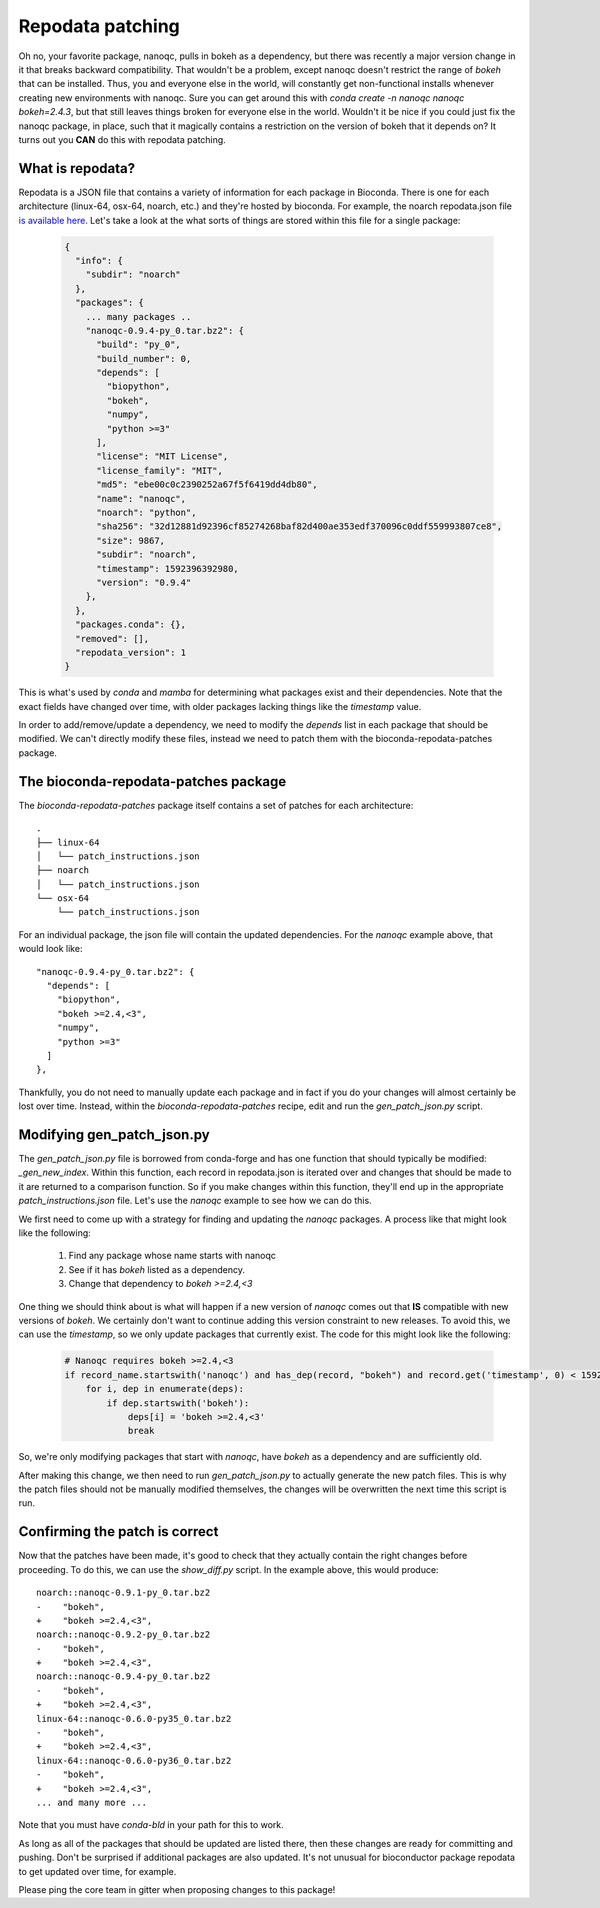 Repodata patching
=================

Oh no, your favorite package, nanoqc, pulls in bokeh as a dependency, but there
was recently a major version change in it that breaks backward compatibility.
That wouldn't be a problem, except nanoqc doesn't restrict the range of `bokeh`
that can be installed. Thus, you and everyone else in the world, will
constantly get non-functional installs whenever creating new environments with
nanoqc. Sure you can get around this with `conda create -n nanoqc nanoqc bokeh=2.4.3`,
but that still leaves things broken for everyone else in the world. Wouldn't it
be nice if you could just fix the nanoqc package, in place, such that it
magically contains a restriction on the version of bokeh that it depends on? It
turns out you **CAN** do this with repodata patching.

What is repodata?
-----------------

Repodata is a JSON file that contains a variety of information for each package
in Bioconda. There is one for each architecture (linux-64, osx-64, noarch, etc.)
and they're hosted by bioconda. For example, the noarch repodata.json file `is
available here <https://conda.anaconda.org/bioconda/noarch/repodata.json>`_.
Let's take a look at the what sorts of things are stored within this file for a
single package:

   .. code-block:: json

    {
      "info": {
        "subdir": "noarch"
      },
      "packages": {
        ... many packages ..
        "nanoqc-0.9.4-py_0.tar.bz2": {
          "build": "py_0",
          "build_number": 0,
          "depends": [
            "biopython",
            "bokeh",
            "numpy",
            "python >=3"
          ],
          "license": "MIT License",
          "license_family": "MIT",
          "md5": "ebe00c0c2390252a67f5f6419dd4db80",
          "name": "nanoqc",
          "noarch": "python",
          "sha256": "32d12881d92396cf85274268baf82d400ae353edf370096c0ddf559993807ce8",
          "size": 9867,
          "subdir": "noarch",
          "timestamp": 1592396392980,
          "version": "0.9.4"
        },
      },
      "packages.conda": {},
      "removed": [],
      "repodata_version": 1
    }

This is what's used by `conda` and `mamba` for determining what packages exist
and their dependencies. Note that the exact fields have changed over time, with
older packages lacking things like the `timestamp` value.

In order to add/remove/update a dependency, we need to modify the `depends` list
in each package that should be modified. We can't directly modify these files,
instead we need to patch them with the bioconda-repodata-patches package.

The bioconda-repodata-patches package
-------------------------------------

The `bioconda-repodata-patches` package itself contains a set of patches for
each architecture::

    .
    ├── linux-64
    │   └── patch_instructions.json
    ├── noarch
    │   └── patch_instructions.json
    └── osx-64
        └── patch_instructions.json

For an individual package, the json file will contain the updated dependencies.
For the `nanoqc` example above, that would look like::

    "nanoqc-0.9.4-py_0.tar.bz2": {
      "depends": [
        "biopython",
        "bokeh >=2.4,<3",
        "numpy",
        "python >=3"
      ]
    },

Thankfully, you do not need to manually update each package and in fact if you
do your changes will almost certainly be lost over time. Instead, within the
`bioconda-repodata-patches` recipe, edit and run the `gen_patch_json.py` script.

Modifying gen_patch_json.py
---------------------------

The `gen_patch_json.py` file is borrowed from conda-forge and has one function
that should typically be modified: `_gen_new_index`. Within this function, each
record in repodata.json is iterated over and changes that should be made to it
are returned to a comparison function. So if you make changes within this
function, they'll end up in the appropriate `patch_instructions.json` file.
Let's use the `nanoqc` example to see how we can do this.

We first need to come up with a strategy for finding and updating the `nanoqc`
packages. A process like that might look like the following:

 1. Find any package whose name starts with nanoqc
 2. See if it has `bokeh` listed as a dependency.
 3. Change that dependency to `bokeh >=2.4,<3`

One thing we should think about is what will happen if a new version of `nanoqc`
comes out that **IS** compatible with new versions of `bokeh`. We certainly
don't want to continue adding this version constraint to new releases. To avoid
this, we can use the `timestamp`, so we only update packages that currently
exist. The code for this might look like the following:

  .. code-block:: python

    # Nanoqc requires bokeh >=2.4,<3
    if record_name.startswith('nanoqc') and has_dep(record, "bokeh") and record.get('timestamp', 0) < 1592397000000:
        for i, dep in enumerate(deps):
            if dep.startswith('bokeh'):
                deps[i] = 'bokeh >=2.4,<3'
                break

So, we're only modifying packages that start with `nanoqc`, have `bokeh` as a
dependency and are sufficiently old.

After making this change, we then need to run `gen_patch_json.py` to actually
generate the new patch files. This is why the patch files should not be manually
modified themselves, the changes will be overwritten the next time this script
is run.

Confirming the patch is correct
-------------------------------

Now that the patches have been made, it's good to check that they actually
contain the right changes before proceeding. To do this, we can use the
`show_diff.py` script. In the example above, this would produce::

    noarch::nanoqc-0.9.1-py_0.tar.bz2
    -    "bokeh",
    +    "bokeh >=2.4,<3",
    noarch::nanoqc-0.9.2-py_0.tar.bz2
    -    "bokeh",
    +    "bokeh >=2.4,<3",
    noarch::nanoqc-0.9.4-py_0.tar.bz2
    -    "bokeh",
    +    "bokeh >=2.4,<3",
    linux-64::nanoqc-0.6.0-py35_0.tar.bz2
    -    "bokeh",
    +    "bokeh >=2.4,<3",
    linux-64::nanoqc-0.6.0-py36_0.tar.bz2
    -    "bokeh",
    +    "bokeh >=2.4,<3",
    ... and many more ...

Note that you must have `conda-bld` in your path for this to work.

As long as all of the packages that should be updated are listed there, then
these changes are ready for committing and pushing. Don't be surprised if
additional packages are also updated. It's not unusual for bioconductor package
repodata to get updated over time, for example.

Please ping the core team in gitter when proposing changes to this package!
